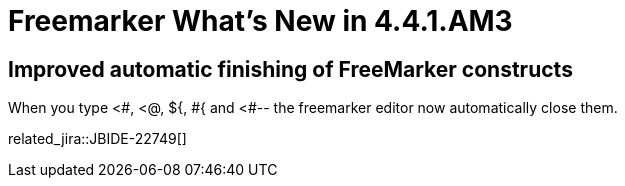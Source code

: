 = Freemarker What's New in 4.4.1.AM3
:page-layout: whatsnew
:page-component_id: freemarker
:page-component_version: 4.4.1.AM3
:page-product_id: jbt_core
:page-product_version: 4.4.1.AM3

== Improved automatic finishing of FreeMarker constructs

When you type <#, <@, ${, \#{ and <#-- the freemarker editor now automatically close them.

related_jira::JBIDE-22749[]
